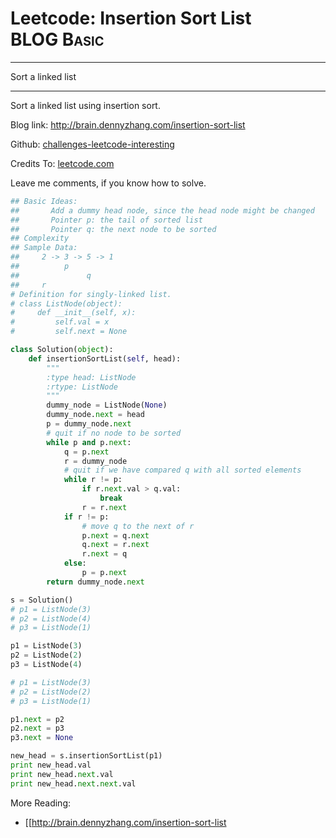 * Leetcode: Insertion Sort List                                  :BLOG:Basic:
#+STARTUP: showeverything
#+OPTIONS: toc:nil \n:t ^:nil creator:nil d:nil
:PROPERTIES:
:type:     #linkedlist
:END:
---------------------------------------------------------------------
Sort a linked list
---------------------------------------------------------------------
Sort a linked list using insertion sort.

Blog link: http://brain.dennyzhang.com/insertion-sort-list

Github: [[url-external:https://github.com/DennyZhang/challenges-leetcode-interesting/tree/master/insertion-sort-list][challenges-leetcode-interesting]]

Credits To: [[url-external:https://leetcode.com/problems/insertion-sort-list/description/][leetcode.com]]

Leave me comments, if you know how to solve.

#+BEGIN_SRC python
## Basic Ideas: 
##       Add a dummy head node, since the head node might be changed
##       Pointer p: the tail of sorted list
##       Pointer q: the next node to be sorted
## Complexity
## Sample Data:
##     2 -> 3 -> 5 -> 1
##          p
##               q
##     r
# Definition for singly-linked list.
# class ListNode(object):
#     def __init__(self, x):
#         self.val = x
#         self.next = None

class Solution(object):
    def insertionSortList(self, head):
        """
        :type head: ListNode
        :rtype: ListNode
        """
        dummy_node = ListNode(None)
        dummy_node.next = head
        p = dummy_node.next
        # quit if no node to be sorted
        while p and p.next:
            q = p.next
            r = dummy_node
            # quit if we have compared q with all sorted elements
            while r != p:
                if r.next.val > q.val:
                    break
                r = r.next
            if r != p:
                # move q to the next of r
                p.next = q.next
                q.next = r.next
                r.next = q
            else:
                p = p.next
        return dummy_node.next

s = Solution()
# p1 = ListNode(3)
# p2 = ListNode(4)
# p3 = ListNode(1)

p1 = ListNode(3)
p2 = ListNode(2)
p3 = ListNode(4)

# p1 = ListNode(3)
# p2 = ListNode(2)
# p3 = ListNode(1)

p1.next = p2
p2.next = p3
p3.next = None

new_head = s.insertionSortList(p1)
print new_head.val
print new_head.next.val
print new_head.next.next.val
#+END_SRC

More Reading:
- [[http://brain.dennyzhang.com/insertion-sort-list
